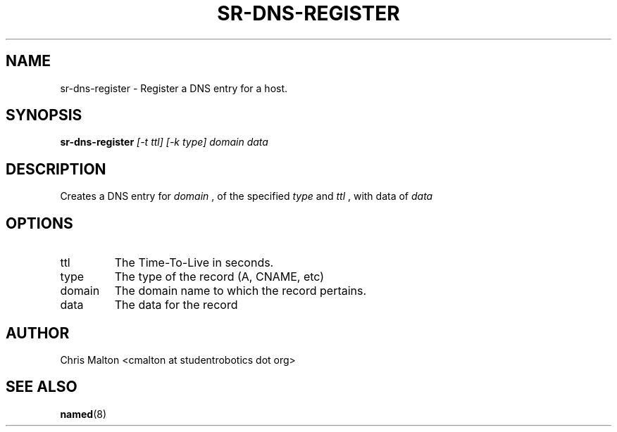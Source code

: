 .TH SR-DNS-REGISTER 1 "JANUARY 2012" "SR Router" "Management Utilities"
.SH NAME 
sr-dns-register \- Register a DNS entry for a host.
.SH SYNOPSIS
.B sr-dns-register
.I [-t ttl]
.I [-k type]
.I domain
.I data
.SH DESCRIPTION
Creates a DNS entry for 
.I domain
, of the specified 
.I type 
and 
.I ttl
, with data of 
.I data
.SH OPTIONS
.IP ttl
The Time-To-Live in seconds.
.IP type
The type of the record (A, CNAME, etc)
.IP domain
The domain name to which the record pertains.
.IP data
The data for the record
.SH AUTHOR
Chris Malton <cmalton at studentrobotics dot org>
.SH SEE ALSO
.BR named (8)
